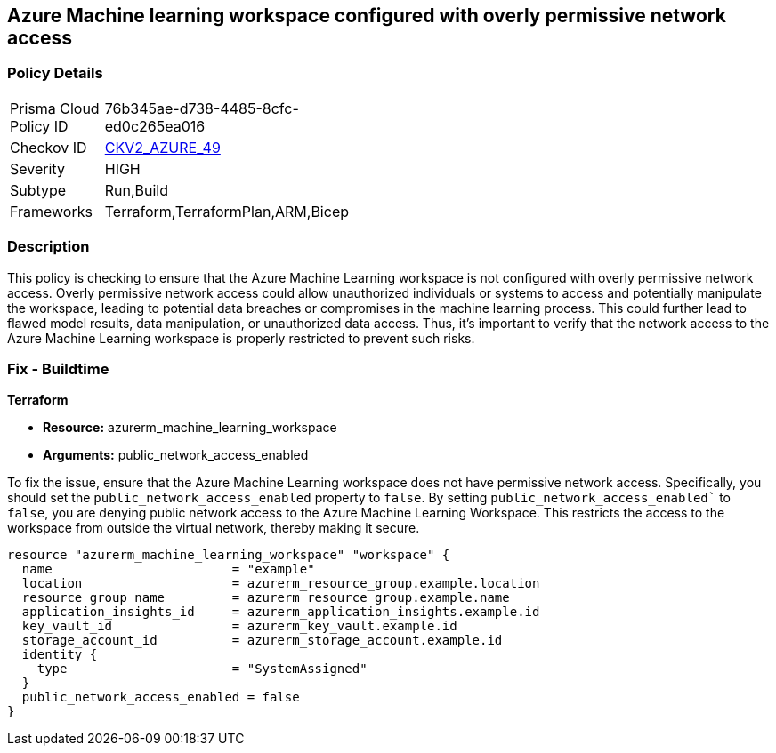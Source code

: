 == Azure Machine learning workspace configured with overly permissive network access


=== Policy Details

[width=45%]
[cols="1,1"]
|===
|Prisma Cloud Policy ID
| 76b345ae-d738-4485-8cfc-ed0c265ea016

|Checkov ID
| https://github.com/bridgecrewio/checkov/blob/main/checkov/terraform/checks/graph_checks/azure/AzureMLWorkspacePublicNetwork.yaml[CKV2_AZURE_49]

|Severity
|HIGH

|Subtype
|Run,Build

|Frameworks
|Terraform,TerraformPlan,ARM,Bicep

|===

=== Description

This policy is checking to ensure that the Azure Machine Learning workspace is not configured with overly permissive network access. Overly permissive network access could allow unauthorized individuals or systems to access and potentially manipulate the workspace, leading to potential data breaches or compromises in the machine learning process. This could further lead to flawed model results, data manipulation, or unauthorized data access. Thus, it's important to verify that the network access to the Azure Machine Learning workspace is properly restricted to prevent such risks.

=== Fix - Buildtime

*Terraform*

* *Resource:* azurerm_machine_learning_workspace
* *Arguments:* public_network_access_enabled

To fix the issue, ensure that the Azure Machine Learning workspace does not have permissive network access. Specifically, you should set the `public_network_access_enabled` property to `false`. By setting `public_network_access_enabled`` to `false`, you are denying public network access to the Azure Machine Learning Workspace. This restricts the access to the workspace from outside the virtual network, thereby making it secure.

[source,go]
```
resource "azurerm_machine_learning_workspace" "workspace" {
  name                        = "example"
  location                    = azurerm_resource_group.example.location
  resource_group_name         = azurerm_resource_group.example.name
  application_insights_id     = azurerm_application_insights.example.id
  key_vault_id                = azurerm_key_vault.example.id
  storage_account_id          = azurerm_storage_account.example.id
  identity {
    type                      = "SystemAssigned"
  }
  public_network_access_enabled = false
}
```

